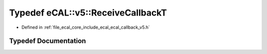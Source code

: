 .. _exhale_typedef_ecal__callback__v5_8h_1a88c4160472ff30fe06ff7e994a1b3a53:

Typedef eCAL::v5::ReceiveCallbackT
==================================

- Defined in :ref:`file_ecal_core_include_ecal_ecal_callback_v5.h`


Typedef Documentation
---------------------


.. doxygentypedef:: eCAL::v5::ReceiveCallbackT
   :project: eCAL